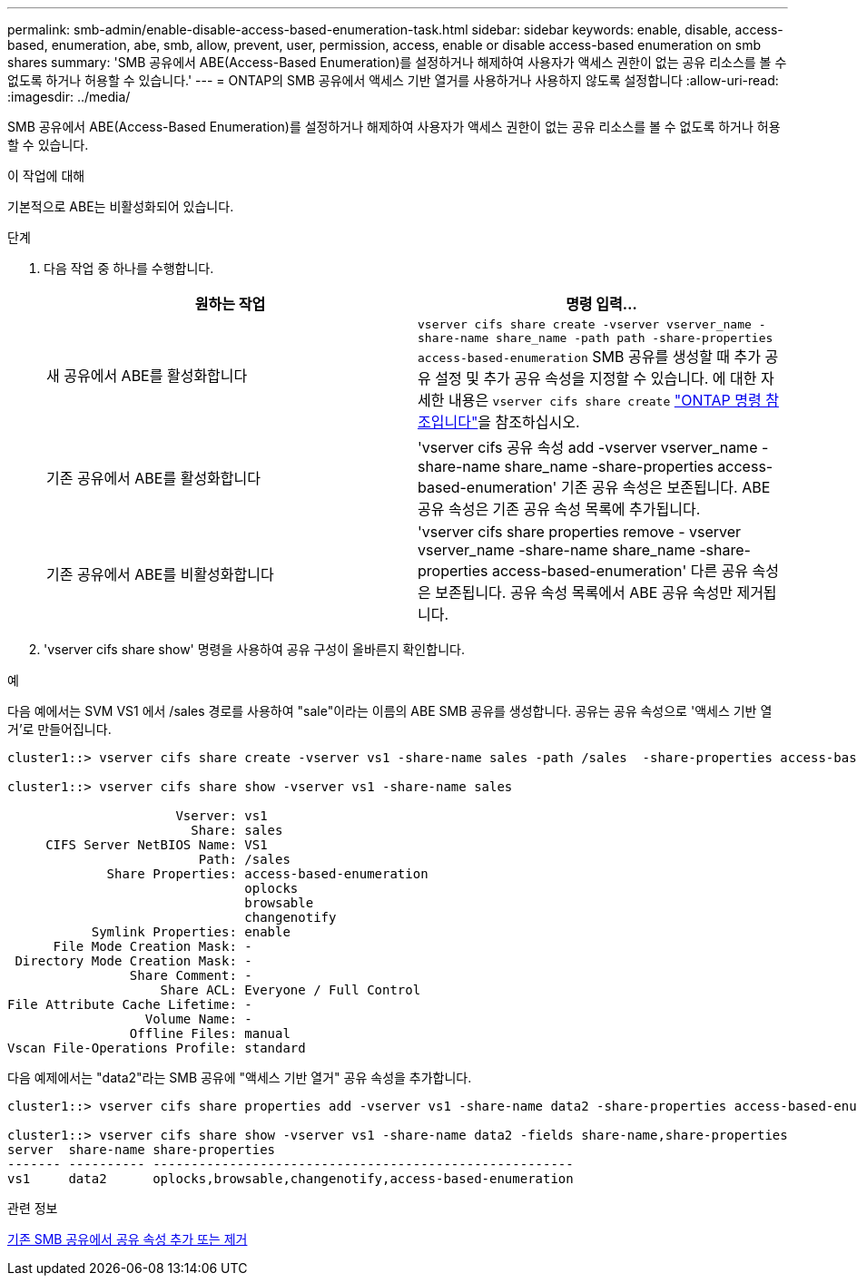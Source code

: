 ---
permalink: smb-admin/enable-disable-access-based-enumeration-task.html 
sidebar: sidebar 
keywords: enable, disable, access-based, enumeration, abe, smb, allow, prevent, user, permission, access, enable or disable access-based enumeration on smb shares 
summary: 'SMB 공유에서 ABE(Access-Based Enumeration)를 설정하거나 해제하여 사용자가 액세스 권한이 없는 공유 리소스를 볼 수 없도록 하거나 허용할 수 있습니다.' 
---
= ONTAP의 SMB 공유에서 액세스 기반 열거를 사용하거나 사용하지 않도록 설정합니다
:allow-uri-read: 
:imagesdir: ../media/


[role="lead"]
SMB 공유에서 ABE(Access-Based Enumeration)를 설정하거나 해제하여 사용자가 액세스 권한이 없는 공유 리소스를 볼 수 없도록 하거나 허용할 수 있습니다.

.이 작업에 대해
기본적으로 ABE는 비활성화되어 있습니다.

.단계
. 다음 작업 중 하나를 수행합니다.
+
|===
| 원하는 작업 | 명령 입력... 


 a| 
새 공유에서 ABE를 활성화합니다
 a| 
`vserver cifs share create -vserver vserver_name -share-name share_name -path path -share-properties access-based-enumeration` SMB 공유를 생성할 때 추가 공유 설정 및 추가 공유 속성을 지정할 수 있습니다. 에 대한 자세한 내용은 `vserver cifs share create` link:https://docs.netapp.com/us-en/ontap-cli/vserver-cifs-share-create.html["ONTAP 명령 참조입니다"^]을 참조하십시오.



 a| 
기존 공유에서 ABE를 활성화합니다
 a| 
'vserver cifs 공유 속성 add -vserver vserver_name -share-name share_name -share-properties access-based-enumeration' 기존 공유 속성은 보존됩니다. ABE 공유 속성은 기존 공유 속성 목록에 추가됩니다.



 a| 
기존 공유에서 ABE를 비활성화합니다
 a| 
'vserver cifs share properties remove - vserver vserver_name -share-name share_name -share-properties access-based-enumeration' 다른 공유 속성은 보존됩니다. 공유 속성 목록에서 ABE 공유 속성만 제거됩니다.

|===
. 'vserver cifs share show' 명령을 사용하여 공유 구성이 올바른지 확인합니다.


.예
다음 예에서는 SVM VS1 에서 /sales 경로를 사용하여 "sale"이라는 이름의 ABE SMB 공유를 생성합니다. 공유는 공유 속성으로 '액세스 기반 열거'로 만들어집니다.

[listing]
----
cluster1::> vserver cifs share create -vserver vs1 -share-name sales -path /sales  -share-properties access-based-enumeration,oplocks,browsable,changenotify

cluster1::> vserver cifs share show -vserver vs1 -share-name sales

                      Vserver: vs1
                        Share: sales
     CIFS Server NetBIOS Name: VS1
                         Path: /sales
             Share Properties: access-based-enumeration
                               oplocks
                               browsable
                               changenotify
           Symlink Properties: enable
      File Mode Creation Mask: -
 Directory Mode Creation Mask: -
                Share Comment: -
                    Share ACL: Everyone / Full Control
File Attribute Cache Lifetime: -
                  Volume Name: -
                Offline Files: manual
Vscan File-Operations Profile: standard
----
다음 예제에서는 "data2"라는 SMB 공유에 "액세스 기반 열거" 공유 속성을 추가합니다.

[listing]
----
cluster1::> vserver cifs share properties add -vserver vs1 -share-name data2 -share-properties access-based-enumeration

cluster1::> vserver cifs share show -vserver vs1 -share-name data2 -fields share-name,share-properties
server  share-name share-properties
------- ---------- -------------------------------------------------------
vs1     data2      oplocks,browsable,changenotify,access-based-enumeration
----
.관련 정보
xref:add-remove-share-properties-existing-share-task.adoc[기존 SMB 공유에서 공유 속성 추가 또는 제거]
